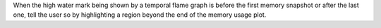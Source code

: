 When the high water mark being shown by a temporal flame graph is before the first memory snapshot or after the last one, tell the user so by highlighting a region beyond the end of the memory usage plot.
